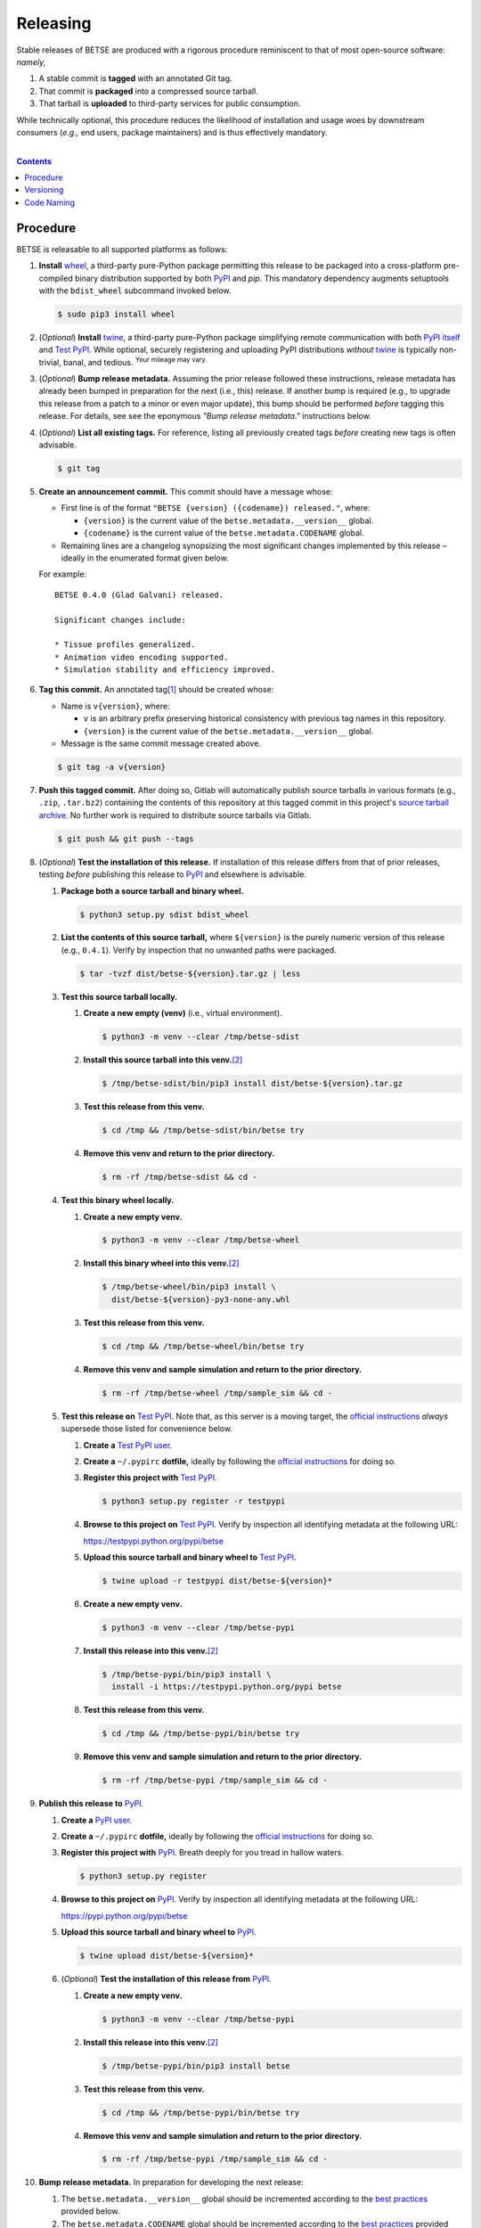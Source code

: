 .. # ------------------( SYNOPSIS                            )------------------

=========
Releasing
=========

Stable releases of BETSE are produced with a rigorous procedure reminiscent to
that of most open-source software: *namely,*

#. A stable commit is **tagged** with an annotated Git tag.
#. That commit is **packaged** into a compressed source tarball.
#. That tarball is **uploaded** to third-party services for public consumption.

While technically optional, this procedure reduces the likelihood of
installation and usage woes by downstream consumers (\ *e.g.,* end users,
package maintainers) and is thus effectively mandatory.

.. # ------------------( TABLE OF CONTENTS                   )------------------
.. # Blank line. By default, Docutils appears to only separate the subsequent
.. # table of contents heading from the prior paragraph by less than a single
.. # blank line, hampering this table's readability and aesthetic comeliness.

|

.. # Table of contents, excluding the above document heading. While the
.. # official reStructuredText documentation suggests that a language-specific
.. # heading will automatically prepend this table, this does *NOT* appear to
.. # be the case. Instead, this heading must be explicitly declared.

.. contents:: **Contents**
   :local:

.. # ------------------( DESCRIPTION                        )------------------

Procedure
============

BETSE is releasable to all supported platforms as follows:

#. **Install** wheel_, a third-party pure-Python package permitting this release
   to be packaged into a cross-platform pre-compiled binary distribution
   supported by both PyPI_ and `pip`. This mandatory dependency augments
   setuptools with the ``bdist_wheel`` subcommand invoked below.

   .. code:: bash

      $ sudo pip3 install wheel

#. (\ *Optional*\ ) **Install** twine_, a third-party pure-Python package
   simplifying remote communication with both `PyPI itself <PyPI_>`__ and
   `Test PyPI`_. While optional, securely registering and uploading PyPI
   distributions *without* twine_ is typically non-trivial, banal, and tedious.
   :sup:`Your mileage may vary.`
#. (\ *Optional*\ ) **Bump release metadata.** Assuming the prior release
   followed these instructions, release metadata has already been bumped in
   preparation for the next (i.e., this) release. If another bump is required
   (e.g., to upgrade this release from a patch to a minor or even major update),
   this bump should be performed *before* tagging this release. For details, see
   see the eponymous *"Bump release metadata."* instructions below.
#. (\ *Optional*\ ) **List all existing tags.** For reference, listing all
   previously created tags *before* creating new tags is often advisable.

   .. code:: bash

      $ git tag

#. **Create an announcement commit.** This commit should have a message whose:

   * First line is of the format ``"BETSE {version} ({codename}) released."``,
     where:

     * ``{version}`` is the current value of the ``betse.metadata.__version__``
       global.
     * ``{codename}`` is the current value of the ``betse.metadata.CODENAME``
       global.

   * Remaining lines are a changelog synopsizing the most significant changes
     implemented by this release – ideally in the enumerated format given below.

   For example::

       BETSE 0.4.0 (Glad Galvani) released.

       Significant changes include:

       * Tissue profiles generalized.
       * Animation video encoding supported.
       * Simulation stability and efficiency improved.

#. **Tag this commit.** An annotated tag\ [#tags]_ should be created whose:

   * Name is ``v{version}``, where:

     * ``v`` is an arbitrary prefix preserving historical consistency with
       previous tag names in this repository.
     * ``{version}`` is the current value of the ``betse.metadata.__version__``
       global.

   * Message is the same commit message created above.

   .. code:: bash

      $ git tag -a v{version}

#. **Push this tagged commit.** After doing so, Gitlab will automatically
   publish source tarballs in various formats (e.g., ``.zip``, ``.tar.bz2``)
   containing the contents of this repository at this tagged commit in this
   project's `source tarball archive <tarballs_>`__. No further work is required
   to distribute source tarballs via Gitlab.

   .. code:: bash

      $ git push && git push --tags

#. (\ *Optional*\ ) **Test the installation of this release.** If installation
   of this release differs from that of prior releases, testing *before*
   publishing this release to PyPI_ and elsewhere is advisable.

   #. **Package both a source tarball and binary wheel.**

      .. code:: bash

         $ python3 setup.py sdist bdist_wheel

   #. **List the contents of this source tarball,** where ``${version}`` is
      the purely numeric version of this release (e.g., ``0.4.1``). Verify by
      inspection that no unwanted paths were packaged.

      .. code:: bash

         $ tar -tvzf dist/betse-${version}.tar.gz | less

   #. **Test this source tarball locally.**

      #. **Create a new empty (venv)** (i.e., virtual environment).

         .. code:: bash

            $ python3 -m venv --clear /tmp/betse-sdist

      #. **Install this source tarball into this venv.**\ [#venv]_

         .. code:: bash

            $ /tmp/betse-sdist/bin/pip3 install dist/betse-${version}.tar.gz

      #. **Test this release from this venv.**

         .. code:: bash

            $ cd /tmp && /tmp/betse-sdist/bin/betse try

      #. **Remove this venv and return to the prior directory.**

         .. code:: bash

            $ rm -rf /tmp/betse-sdist && cd -

   #. **Test this binary wheel locally.**

      #. **Create a new empty venv.**

         .. code:: bash

            $ python3 -m venv --clear /tmp/betse-wheel

      #. **Install this binary wheel into this venv.**\ [#venv]_

         .. code:: bash

            $ /tmp/betse-wheel/bin/pip3 install \
              dist/betse-${version}-py3-none-any.whl

      #. **Test this release from this venv.**

         .. code:: bash

            $ cd /tmp && /tmp/betse-wheel/bin/betse try

      #. **Remove this venv and sample simulation and return to the prior
         directory.**

         .. code:: bash

            $ rm -rf /tmp/betse-wheel /tmp/sample_sim && cd -

   #. **Test this release on** `Test PyPI`_. Note that, as this server is a
      moving target, the `official instructions <Test PyPI instructions_>`__
      *always* supersede those listed for convenience below.

      #. **Create a** `Test PyPI user`_.
      #. **Create a** ``~/.pypirc`` **dotfile,** ideally by following the
         `official instructions <Test PyPI instructions_>`__ for doing so.
      #. **Register this project with** `Test PyPI`_.

         .. code:: bash

            $ python3 setup.py register -r testpypi

      #. **Browse to this project on** `Test PyPI`_. Verify by inspection all
         identifying metadata at the following URL:

         https://testpypi.python.org/pypi/betse

      #. **Upload this source tarball and binary wheel to**  `Test PyPI`_.

         .. code:: bash

            $ twine upload -r testpypi dist/betse-${version}*

      #. **Create a new empty venv.**

         .. code:: bash

            $ python3 -m venv --clear /tmp/betse-pypi

      #. **Install this release into this venv.**\ [#venv]_

         .. code:: bash

            $ /tmp/betse-pypi/bin/pip3 install \
              install -i https://testpypi.python.org/pypi betse

      #. **Test this release from this venv.**

         .. code:: bash

            $ cd /tmp && /tmp/betse-pypi/bin/betse try

      #. **Remove this venv and sample simulation and return to the prior
         directory.**

         .. code:: bash

            $ rm -rf /tmp/betse-pypi /tmp/sample_sim && cd -

#. **Publish this release to** `PyPI`_.

   #. **Create a** `PyPI user`_.
   #. **Create a** ``~/.pypirc`` **dotfile,** ideally by following the
      `official instructions <Test PyPI instructions_>`__ for doing so.
   #. **Register this project with** `PyPI`_. Breath deeply for you tread in
      hallow waters.

      .. code:: bash

         $ python3 setup.py register

   #. **Browse to this project on** `PyPI`_. Verify by inspection all
      identifying metadata at the following URL:

      https://pypi.python.org/pypi/betse

   #. **Upload this source tarball and binary wheel to** `PyPI`_.

      .. code:: bash

         $ twine upload dist/betse-${version}*

   #. (\ *Optional*\ ) **Test the installation of this release from** `PyPI`_.

      #. **Create a new empty venv.**

         .. code:: bash

            $ python3 -m venv --clear /tmp/betse-pypi

      #. **Install this release into this venv.**\ [#venv]_

         .. code:: bash

            $ /tmp/betse-pypi/bin/pip3 install betse

      #. **Test this release from this venv.**

         .. code:: bash

            $ cd /tmp && /tmp/betse-pypi/bin/betse try

      #. **Remove this venv and sample simulation and return to the prior
         directory.**

         .. code:: bash

            $ rm -rf /tmp/betse-pypi /tmp/sample_sim && cd -

#. **Bump release metadata.** In preparation for developing the next release:

   #. The ``betse.metadata.__version__`` global should be incremented according
      to the `best practices <Versioning_>`__ provided below.
   #. The ``betse.metadata.CODENAME`` global should be incremented according
      to the `best practices <Code Naming_>`__ provided below.

#. **Create another announcement commit.** This commit should have a message
   whose first line is of the format ``"BETSE {version} ({codename})
   started."``, where:

     * ``{version}`` is the new value of the ``betse.metadata.__version__``
       global.
     * ``{codename}`` is the new value of the ``betse.metadata.CODENAME``
       global.

   Since no changelog for this release yet exists, a single-line message
   suffices for this commit. For example::

       BETSE 0.4.1 (Gladder Galvani) started.

#. **Push this commit.** Thus begins the dawn of a new scientific epoch.

   .. code:: bash

      $ git push

#. (\ *Optional*\ ) **Update third-party platform-specific packages.** As of
   this writing, these include (in no particular order):

   * The official `Gentoo Linux BETSE ebuild`_, currently hosted at the
     `raiagent overlay`_ maintained by a co-maintainer of BETSE.

.. [#tags]
   Do *not* create a lightweight tag, which omits critical metadata (e.g.,
   author identity, descriptive message). *Always* create an annotated tag
   containing this metadata by explicitly passing the ``-a`` option to the
   ``git tag`` subcommand.
.. [#venv]
   Installing this release into a venv requires installing *all* mandatory
   dependencies of this release into this venv from either binary wheels or
   source tarballs. In either case, expect installation to consume non-trivial
   space and time. The cheese shop was not instantiated in a day.

Versioning
============

This application should be **versioned** (i.e., assigned a new version)
according to the `Semantic Versioning`_ schema. Each version *must* consist of
three ``.``-delimited integers ``{major}.{minor}.{patch}``, where:

- ``{major}`` is the **major version,** incremented only when either:
  - **Breaking backward compatibility with existing simulation configurations.**
    The public API of this application is its configuration file format rather
    than the public subset of its codebase (e.g., public submodules or classes).
    No codebase change can be considered to break backward compatibility unless
    also changing the simulation configuration file format in a manner rendering
    existing files in the prior format unusable. Note that doing so is
    unequivocally bad and hence *much* discouraged.
  - **Implementing headline-worthy functionality** (e.g., a GUI). Technically,
    this condition breaks the `Semantic Versioning`_ schema, which stipulates
    that *only* changes breaking backward compatibility warrant major bumps.
    But this is the real world. In the real world, significant improvements
    are rewarded with significant version changes.
  In either case, the minor and patch versions both reset to 0.
- ``{minor}`` is the **minor version,** incremented only when implementing
  customary functionality in a manner preserving backward compatibility. In this
  case, only the patch version resets to 0.
- ``{patch}`` is the **patch version,** incremented only when correcting
  outstanding issues in a manner preserving backward compatibility.

When in doubt, bump only the minor version and reset only the patch version.

Code Naming
============

This application should be **code named** (i.e., assigned a new human-readable
code name) according to the following crude distortion of the `Ubuntu code name
schema`_. Each code name *must* consist of two capitalized English words
``{adjective} {bioelectrician}``, where:

- ``{adjective}`` is an arbitrary adjective whose first letter is the same as
  that of the first character of the subsequent ``{bioelectrician}``.
- ``{bioelectrician}`` is the last name of an arbitrary academic associated with
  the long-standing field of bioelectricity.

Unlike the `Ubuntu code name schema`_, the first letter of the code name for
each version need *not* succeed the first letter of the code name for the prior
version. For our insignificant purposes, preserving alphabetization across code
names is a fruitless and hence worthless goal.

.. # ------------------( LINKS ~ codebase                    )------------------
.. _tarballs:
   https://gitlab.com/betse/betse/tags

.. # ------------------( LINKS ~ pypi                       )------------------
.. _Test PyPI:
   https://testpypi.python.org/pypi
.. _Test PyPI instructions:
   https://wiki.python.org/moin/TestPyPI
.. _Test PyPI user:
   https://testpypi.python.org/pypi?%3Aaction=register_form
.. _PyPI:
   https://pypi.python.org/pypi
.. _PyPI user:
   https://pypi.python.org/pypi?%3Aaction=register_form

.. # ------------------( LINKS ~ python                     )------------------
.. _Semantic Versioning:
   http://semver.org
.. _twine:
   https://pypi.python.org/pypi/twine
.. _wheel:
   https://wheel.readthedocs.io

.. # ------------------( LINKS ~ linux : ubuntu             )------------------
.. _Ubuntu code name schema:
   https://wiki.ubuntu.com/DevelopmentCodeNames

.. # ------------------( LINKS ~ linux : gentoo             )------------------
.. _Gentoo Linux BETSE ebuild:
   https://github.com/leycec/raiagent/tree/master/sci-biology/betse
.. _raiagent overlay:
   https://github.com/leycec/raiagent
